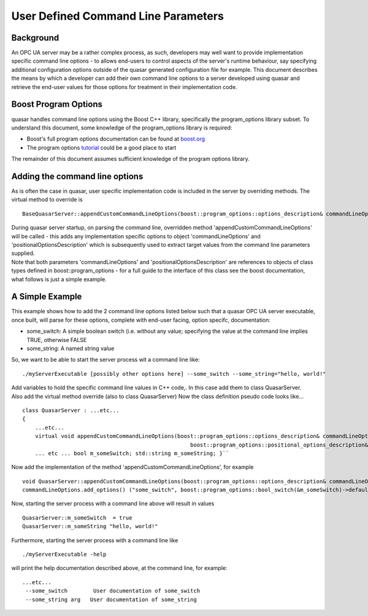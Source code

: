 User Defined Command Line Parameters
====================================

Background
----------

An OPC UA server may be a rather complex process, as such, developers
may well want to provide implementation specific command line options -
to allows end-users to control aspects of the server's runtime
behaviour, say specifying additional configuration options outside of
the quasar generated configuration file for example. This document
describes the means by which a developer can add their own command line
options to a server developed using quasar and retrieve the end-user
values for those options for treatment in their implementation code.

Boost Program Options
---------------------

quasar handles command line options using the Boost C++ library,
specifically the program_options library subset. To understand this
document, some knowledge of the program_options library is required:

-  Boost's full program options documentation can be found at
   `boost.org <https://www.boost.org>`__
-  The program options
   `tutorial <http://www.boost.org/doc/libs/1_60_0/doc/html/program_options/tutorial.html>`__
   could be a good place to start

The remainder of this document assumes sufficient knowledge of the
program options library.

Adding the command line options
-------------------------------

As is often the case in quasar, user specific implementation code is
included in the server by overriding methods. The virtual method to
override is 

::

   BaseQuasarServer::appendCustomCommandLineOptions(boost::program_options::options_description& commandLineOptions, boost::program_options::positional_options_description& positionalOptionsDescription)

| During quasar server startup, on parsing the command line, overridden
  method 'appendCustomCommandLineOptions' will be called - this adds any
  implementation specific options to object 'commandLineOptions' and
  'positionalOptionsDescription' which is subsequently used to extract
  target values from the command line parameters supplied.
| Note that both parameters 'commandLineOptions' and
  'positionalOptionsDescription' are references to objects of class
  types defined in boost::program_options - for a full guide to the
  interface of this class see the boost documentation, what follows is
  just a simple example.

A Simple Example
----------------

This example shows how to add the 2 command line options listed below
such that a quasar OPC UA server executable, once built, will parse for
these options, complete with end-user facing, option specifc,
documentation:

-  some_switch: A simple boolean switch (i.e. without any value;
   specifying the value at the command line implies TRUE, otherwise
   FALSE
-  some_string: A named string value

So, we want to be able to start the server process wit a command line
like: 

::

   ./myServerExecutable [possibly other options here] --some_switch --some_string="hello, world!"

| Add variables to hold the specific command line values in C++ code,.
  In this case add them to class QuasarServer.
| Also add the virtual method override (also to class QuasarServer) Now
  the class definition pseudo code looks like...

::

   class QuasarServer : ...etc...
   {
       ...etc...
       virtual void appendCustomCommandLineOptions(boost::program_options::options_description& commandLineOptions, 
                                                       boost::program_options::positional_options_description& positionalOptionsDescription); 
       ... etc ... bool m_someSwitch; std::string m_someString; }``

Now add the implementation of the method
'appendCustomCommandLineOptions', for example

::

   void QuasarServer::appendCustomCommandLineOptions(boost::program_options::options_description& commandLineOptions, boost::program_options::positional_options_description& positionalOptionsDescription) { 
   commandLineOptions.add_options() ("some_switch", boost::program_options::bool_switch(&m_someSwitch)->default_value(false), "User documentation of some_switch") ("some_string", boost::program_options::value(&m_someString)->default_value("anyDefaultValue"), "User documentation of some_string"); }

Now, starting the server process with a command line above will result
in values

::

   QuasarServer::m_someSwitch  = true
   QuasarServer::m_someString "hello, world!"

Furthermore, starting the server process with a command line like

::

   ./myServerExecutable -help

will print the help documentation described above, at the command line,
for example:

::

   ...etc...
    --some_switch        User documentation of some_switch
    --some_string arg   User documentation of some_string
